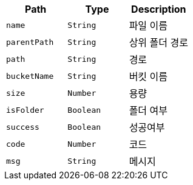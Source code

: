 |===
|Path|Type|Description

|`+name+`
|`+String+`
|파일 이름

|`+parentPath+`
|`+String+`
|상위 폴더 경로

|`+path+`
|`+String+`
|경로

|`+bucketName+`
|`+String+`
|버킷 이름

|`+size+`
|`+Number+`
|용량

|`+isFolder+`
|`+Boolean+`
|폴더 여부

|`+success+`
|`+Boolean+`
|성공여부

|`+code+`
|`+Number+`
|코드

|`+msg+`
|`+String+`
|메시지

|===
